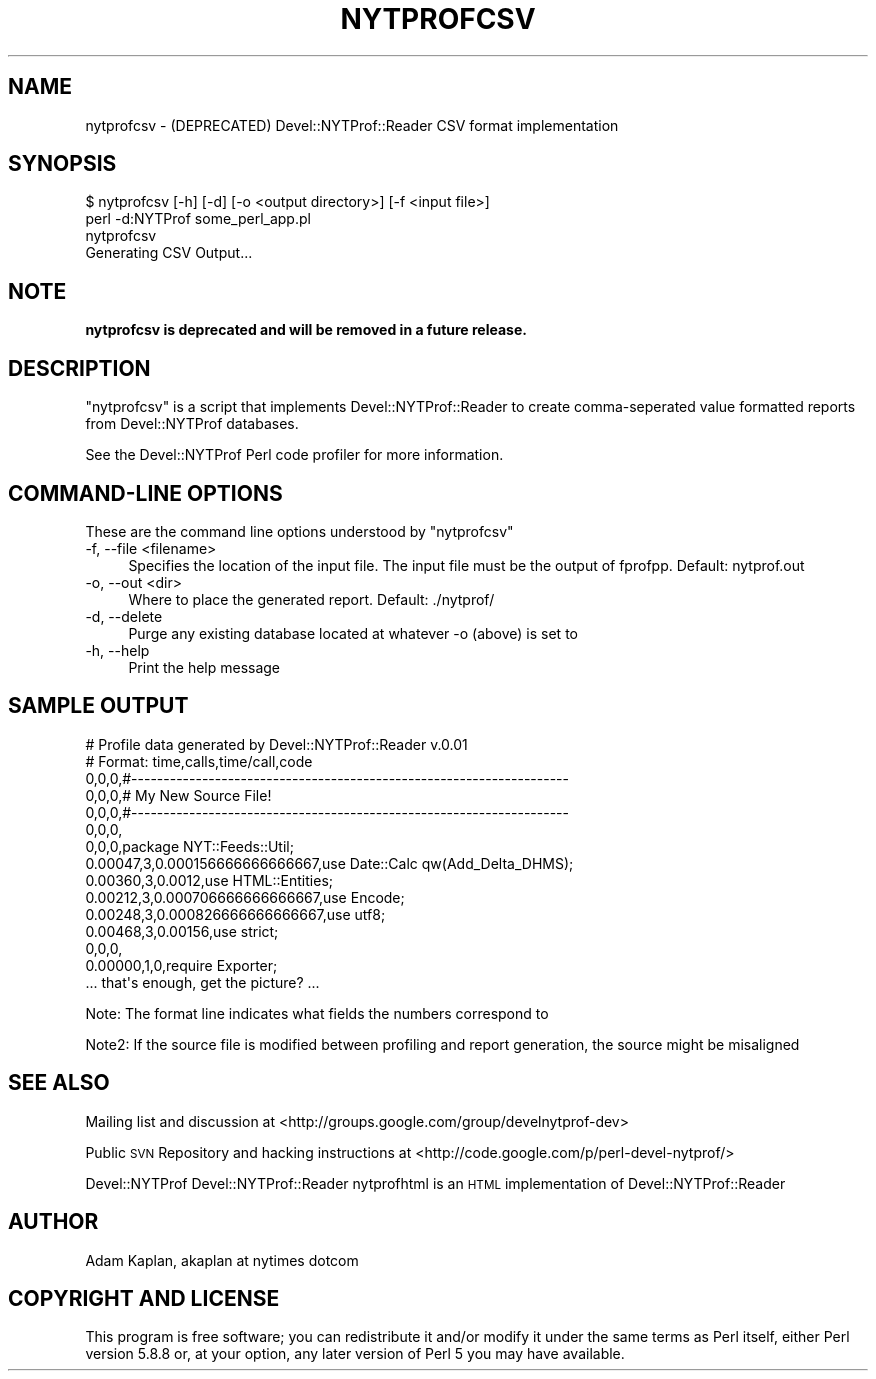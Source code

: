 .\" Automatically generated by Pod::Man 4.10 (Pod::Simple 3.35)
.\"
.\" Standard preamble:
.\" ========================================================================
.de Sp \" Vertical space (when we can't use .PP)
.if t .sp .5v
.if n .sp
..
.de Vb \" Begin verbatim text
.ft CW
.nf
.ne \\$1
..
.de Ve \" End verbatim text
.ft R
.fi
..
.\" Set up some character translations and predefined strings.  \*(-- will
.\" give an unbreakable dash, \*(PI will give pi, \*(L" will give a left
.\" double quote, and \*(R" will give a right double quote.  \*(C+ will
.\" give a nicer C++.  Capital omega is used to do unbreakable dashes and
.\" therefore won't be available.  \*(C` and \*(C' expand to `' in nroff,
.\" nothing in troff, for use with C<>.
.tr \(*W-
.ds C+ C\v'-.1v'\h'-1p'\s-2+\h'-1p'+\s0\v'.1v'\h'-1p'
.ie n \{\
.    ds -- \(*W-
.    ds PI pi
.    if (\n(.H=4u)&(1m=24u) .ds -- \(*W\h'-12u'\(*W\h'-12u'-\" diablo 10 pitch
.    if (\n(.H=4u)&(1m=20u) .ds -- \(*W\h'-12u'\(*W\h'-8u'-\"  diablo 12 pitch
.    ds L" ""
.    ds R" ""
.    ds C` ""
.    ds C' ""
'br\}
.el\{\
.    ds -- \|\(em\|
.    ds PI \(*p
.    ds L" ``
.    ds R" ''
.    ds C`
.    ds C'
'br\}
.\"
.\" Escape single quotes in literal strings from groff's Unicode transform.
.ie \n(.g .ds Aq \(aq
.el       .ds Aq '
.\"
.\" If the F register is >0, we'll generate index entries on stderr for
.\" titles (.TH), headers (.SH), subsections (.SS), items (.Ip), and index
.\" entries marked with X<> in POD.  Of course, you'll have to process the
.\" output yourself in some meaningful fashion.
.\"
.\" Avoid warning from groff about undefined register 'F'.
.de IX
..
.nr rF 0
.if \n(.g .if rF .nr rF 1
.if (\n(rF:(\n(.g==0)) \{\
.    if \nF \{\
.        de IX
.        tm Index:\\$1\t\\n%\t"\\$2"
..
.        if !\nF==2 \{\
.            nr % 0
.            nr F 2
.        \}
.    \}
.\}
.rr rF
.\" ========================================================================
.\"
.IX Title "NYTPROFCSV 1"
.TH NYTPROFCSV 1 "2016-11-24" "perl v5.26.3" "User Contributed Perl Documentation"
.\" For nroff, turn off justification.  Always turn off hyphenation; it makes
.\" way too many mistakes in technical documents.
.if n .ad l
.nh
.SH "NAME"
nytprofcsv \- (DEPRECATED) Devel::NYTProf::Reader CSV format implementation
.SH "SYNOPSIS"
.IX Header "SYNOPSIS"
.Vb 1
\& $ nytprofcsv [\-h] [\-d] [\-o <output directory>] [\-f <input file>]
\&
\& perl \-d:NYTProf some_perl_app.pl
\& nytprofcsv
\& Generating CSV Output...
.Ve
.SH "NOTE"
.IX Header "NOTE"
\&\fBnytprofcsv is deprecated and will be removed in a future release.\fR
.SH "DESCRIPTION"
.IX Header "DESCRIPTION"
\&\f(CW\*(C`nytprofcsv\*(C'\fR is a script that implements Devel::NYTProf::Reader to
create comma-seperated value formatted reports from Devel::NYTProf
databases.
.PP
See the Devel::NYTProf Perl code profiler for more information.
.SH "COMMAND-LINE OPTIONS"
.IX Header "COMMAND-LINE OPTIONS"
These are the command line options understood by \f(CW\*(C`nytprofcsv\*(C'\fR
.IP "\-f, \-\-file <filename>" 4
.IX Item "-f, --file <filename>"
Specifies the location of the input file.  The input file must be the
output of fprofpp. Default: nytprof.out
.IP "\-o, \-\-out <dir>" 4
.IX Item "-o, --out <dir>"
Where to place the generated report. Default: ./nytprof/
.IP "\-d, \-\-delete" 4
.IX Item "-d, --delete"
Purge any existing database located at whatever \-o (above) is set to
.IP "\-h, \-\-help" 4
.IX Item "-h, --help"
Print the help message
.SH "SAMPLE OUTPUT"
.IX Header "SAMPLE OUTPUT"
.Vb 10
\& # Profile data generated by Devel::NYTProf::Reader v.0.01
\& # Format: time,calls,time/call,code
\& 0,0,0,#\-\-\-\-\-\-\-\-\-\-\-\-\-\-\-\-\-\-\-\-\-\-\-\-\-\-\-\-\-\-\-\-\-\-\-\-\-\-\-\-\-\-\-\-\-\-\-\-\-\-\-\-\-\-\-\-\-\-\-\-\-\-\-\-\-\-\-\-
\& 0,0,0,# My New Source File!
\& 0,0,0,#\-\-\-\-\-\-\-\-\-\-\-\-\-\-\-\-\-\-\-\-\-\-\-\-\-\-\-\-\-\-\-\-\-\-\-\-\-\-\-\-\-\-\-\-\-\-\-\-\-\-\-\-\-\-\-\-\-\-\-\-\-\-\-\-\-\-\-\-
\& 0,0,0,
\& 0,0,0,package NYT::Feeds::Util;
\& 0.00047,3,0.000156666666666667,use Date::Calc qw(Add_Delta_DHMS);
\& 0.00360,3,0.0012,use HTML::Entities;
\& 0.00212,3,0.000706666666666667,use Encode;
\& 0.00248,3,0.000826666666666667,use utf8;
\& 0.00468,3,0.00156,use strict; 
\& 0,0,0,
\& 0.00000,1,0,require Exporter; 
\& ... that\*(Aqs enough, get the picture? ...
.Ve
.PP
Note: The format line indicates what fields the numbers correspond to
.PP
Note2: If the source file is modified between profiling and report generation,
the source might be misaligned
.SH "SEE ALSO"
.IX Header "SEE ALSO"
Mailing list and discussion at <http://groups.google.com/group/develnytprof\-dev>
.PP
Public \s-1SVN\s0 Repository and hacking instructions at <http://code.google.com/p/perl\-devel\-nytprof/>
.PP
Devel::NYTProf
Devel::NYTProf::Reader
nytprofhtml is an \s-1HTML\s0 implementation of Devel::NYTProf::Reader
.SH "AUTHOR"
.IX Header "AUTHOR"
Adam Kaplan, akaplan at nytimes dotcom
.SH "COPYRIGHT AND LICENSE"
.IX Header "COPYRIGHT AND LICENSE"
This program is free software; you can redistribute it and/or modify
it under the same terms as Perl itself, either Perl version 5.8.8 or,
at your option, any later version of Perl 5 you may have available.
